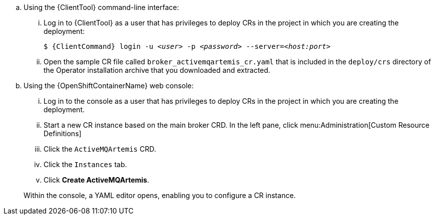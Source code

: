 --
.. Using the {ClientTool}  command-line interface:
... Log in to {ClientTool}  as a user that has privileges to deploy CRs in the project in which you are creating the deployment:
+
[source,options="nowrap",subs="+quotes,+attributes"]
----
$ {ClientCommand} login -u __<user>__ -p __<password>__ --server=__<host:port>__
----
... Open the sample CR file called `broker_activemqartemis_cr.yaml` that is included in the `deploy/crs` directory of the Operator installation archive that you downloaded and extracted.

.. Using the {OpenShiftContainerName} web console:
... Log in to the console as a user that has privileges to deploy CRs in the project in which you are creating the deployment.
... Start a new CR instance based on the main broker CRD. In the left pane, click menu:Administration[Custom Resource Definitions]
... Click the `ActiveMQArtemis` CRD.
... Click the `Instances` tab.
... Click *Create ActiveMQArtemis*.

+
Within the console, a YAML editor opens, enabling you to configure a CR instance.
